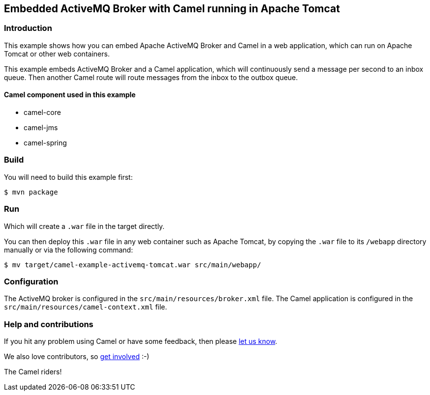 == Embedded ActiveMQ Broker with Camel running in Apache Tomcat

=== Introduction

This example shows how you can embed Apache ActiveMQ Broker and Camel in
a web application, which can run on Apache Tomcat or other web
containers.

This example embeds ActiveMQ Broker and a Camel application, which will
continuously send a message per second to an inbox queue. Then another
Camel route will route messages from the inbox to the outbox queue.

==== Camel component used in this example

* camel-core
* camel-jms
* camel-spring

=== Build

You will need to build this example first:

[source,sh]
----
$ mvn package
----

=== Run

Which will create a `.war` file in the target directly.

You can then deploy this `.war` file in any web container such as
Apache Tomcat, by copying the `.war` file to its `/webapp`
directory manually or via the following command:

[source,sh]
----
$ mv target/camel-example-activemq-tomcat.war src/main/webapp/
----

=== Configuration

The ActiveMQ broker is configured in the
`src/main/resources/broker.xml` file. The Camel application is configured in the
`src/main/resources/camel-context.xml` file.

=== Help and contributions

If you hit any problem using Camel or have some feedback, then please
https://camel.apache.org/community/support/[let us know].

We also love contributors, so
https://camel.apache.org/community/contributing/[get involved] :-)

The Camel riders!
